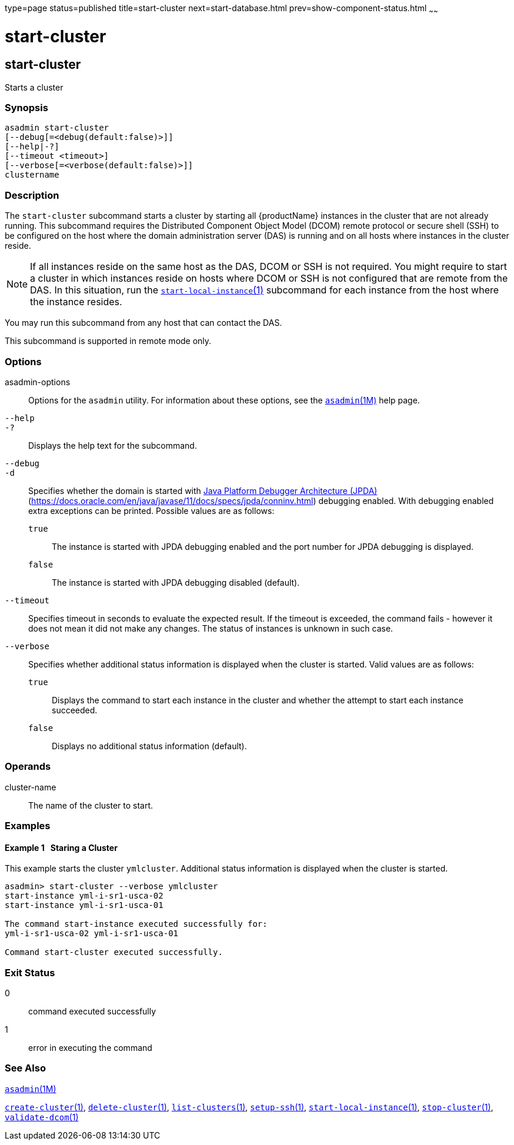 type=page
status=published
title=start-cluster
next=start-database.html
prev=show-component-status.html
~~~~~~

= start-cluster

[[start-cluster]]

== start-cluster

Starts a cluster

=== Synopsis

[source]
----
asadmin start-cluster
[--debug[=<debug(default:false)>]]
[--help|-?]
[--timeout <timeout>]
[--verbose[=<verbose(default:false)>]]
clustername
----

=== Description

The `start-cluster` subcommand starts a cluster by starting all
{productName} instances in the cluster that are not already running.
This subcommand requires the Distributed Component Object Model (DCOM)
remote protocol or secure shell (SSH) to be configured on the host where
the domain administration server (DAS) is running and on all hosts where
instances in the cluster reside.

[NOTE]
====
If all instances reside on the same host as the DAS, DCOM or SSH is not
required. You might require to start a cluster in which instances reside
on hosts where DCOM or SSH is not configured that are remote from the
DAS. In this situation, run the
xref:start-local-instance.adoc#start-local-instance[`start-local-instance`(1)]
subcommand for each instance from the host where the instance resides.
====

You may run this subcommand from any host that can contact the DAS.

This subcommand is supported in remote mode only.

=== Options

asadmin-options::
  Options for the `asadmin` utility. For information about these
  options, see the xref:asadmin.adoc#asadmin[`asadmin`(1M)] help page.
`--help`::
`-?`::
  Displays the help text for the subcommand.
`--debug`::
`-d`::
  Specifies whether the domain is started with
  http://java.sun.com/javase/technologies/core/toolsapis/jpda/[Java
  Platform Debugger Architecture (JPDA)]
  (https://docs.oracle.com/en/java/javase/11/docs/specs/jpda/conninv.html)
  debugging enabled. With debugging enabled extra exceptions can be printed.
  Possible values are as follows:

  `true`;;
    The instance is started with JPDA debugging enabled and the port
    number for JPDA debugging is displayed.
  `false`;;
    The instance is started with JPDA debugging disabled (default).

`--timeout`::
  Specifies timeout in seconds to evaluate the expected result.
  If the timeout is exceeded, the command fails - however it does
  not mean it did not make any changes. The status of instances is
  unknown in such case.

`--verbose`::
  Specifies whether additional status information is displayed when the
  cluster is started.
  Valid values are as follows:

  `true`;;
    Displays the command to start each instance in the cluster and
    whether the attempt to start each instance succeeded.
  `false`;;
    Displays no additional status information (default).

=== Operands

cluster-name::
  The name of the cluster to start.

=== Examples

[[sthref2114]]

==== Example 1   Staring a Cluster

This example starts the cluster `ymlcluster`. Additional status
information is displayed when the cluster is started.

[source]
----
asadmin> start-cluster --verbose ymlcluster
start-instance yml-i-sr1-usca-02
start-instance yml-i-sr1-usca-01

The command start-instance executed successfully for:
yml-i-sr1-usca-02 yml-i-sr1-usca-01

Command start-cluster executed successfully.
----

=== Exit Status

0::
  command executed successfully
1::
  error in executing the command

=== See Also

xref:asadmin.adoc#asadmin[`asadmin`(1M)]

xref:create-cluster.adoc#create-cluster[`create-cluster`(1)],
xref:delete-cluster.adoc#delete-cluster[`delete-cluster`(1)],
xref:list-clusters.adoc#list-clusters[`list-clusters`(1)],
xref:setup-ssh.adoc#setup-ssh[`setup-ssh`(1)],
xref:start-local-instance.adoc#start-local-instance[`start-local-instance`(1)],
xref:stop-cluster.adoc#stop-cluster[`stop-cluster`(1)],
xref:validate-dcom.adoc#validate-dcom[`validate-dcom`(1)]



